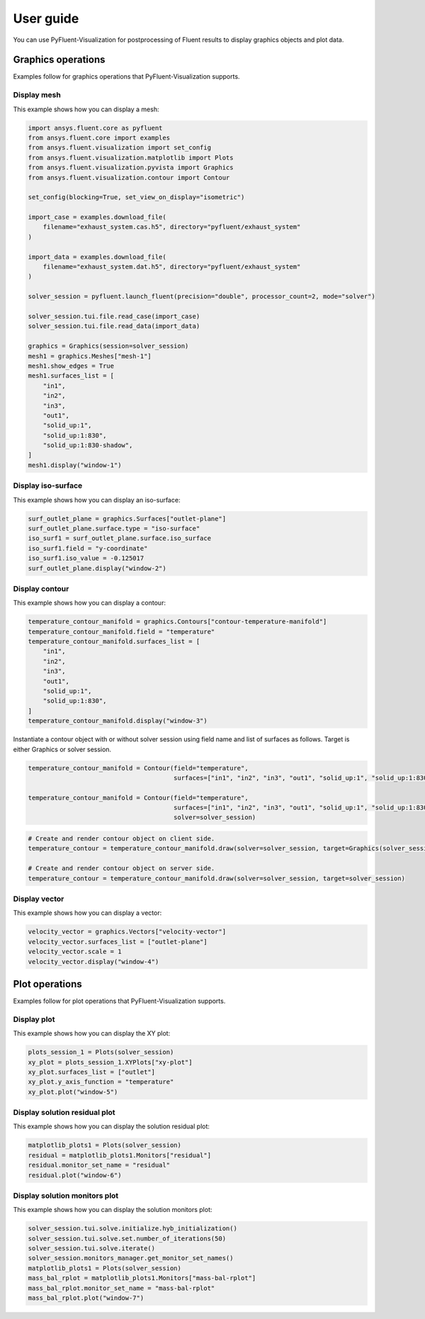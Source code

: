 .. _ref_user_guide:

==========
User guide
==========
You can use PyFluent-Visualization for postprocessing of Fluent results
to display graphics objects and plot data.

Graphics operations
-------------------
Examples follow for graphics operations that PyFluent-Visualization
supports.

Display mesh
~~~~~~~~~~~~
This example shows how you can display a mesh:

.. code:: python

    import ansys.fluent.core as pyfluent
    from ansys.fluent.core import examples
    from ansys.fluent.visualization import set_config
    from ansys.fluent.visualization.matplotlib import Plots
    from ansys.fluent.visualization.pyvista import Graphics
    from ansys.fluent.visualization.contour import Contour

    set_config(blocking=True, set_view_on_display="isometric")

    import_case = examples.download_file(
        filename="exhaust_system.cas.h5", directory="pyfluent/exhaust_system"
    )

    import_data = examples.download_file(
        filename="exhaust_system.dat.h5", directory="pyfluent/exhaust_system"
    )

    solver_session = pyfluent.launch_fluent(precision="double", processor_count=2, mode="solver")

    solver_session.tui.file.read_case(import_case)
    solver_session.tui.file.read_data(import_data)

    graphics = Graphics(session=solver_session)
    mesh1 = graphics.Meshes["mesh-1"]
    mesh1.show_edges = True
    mesh1.surfaces_list = [
        "in1",
        "in2",
        "in3",
        "out1",
        "solid_up:1",
        "solid_up:1:830",
        "solid_up:1:830-shadow",
    ]
    mesh1.display("window-1")

Display iso-surface
~~~~~~~~~~~~~~~~~~~
This example shows how you can display an iso-surface:

.. code:: python

    surf_outlet_plane = graphics.Surfaces["outlet-plane"]
    surf_outlet_plane.surface.type = "iso-surface"
    iso_surf1 = surf_outlet_plane.surface.iso_surface
    iso_surf1.field = "y-coordinate"
    iso_surf1.iso_value = -0.125017
    surf_outlet_plane.display("window-2")

Display contour
~~~~~~~~~~~~~~~
This example shows how you can display a contour:

.. code:: python

    temperature_contour_manifold = graphics.Contours["contour-temperature-manifold"]
    temperature_contour_manifold.field = "temperature"
    temperature_contour_manifold.surfaces_list = [
        "in1",
        "in2",
        "in3",
        "out1",
        "solid_up:1",
        "solid_up:1:830",
    ]
    temperature_contour_manifold.display("window-3")

Instantiate a contour object with or without solver session using field name and list of surfaces as follows.
Target is either Graphics or solver session.

.. code:: python

    temperature_contour_manifold = Contour(field="temperature",
                                           surfaces=["in1", "in2", "in3", "out1", "solid_up:1", "solid_up:1:830",])

    temperature_contour_manifold = Contour(field="temperature",
                                           surfaces=["in1", "in2", "in3", "out1", "solid_up:1", "solid_up:1:830",],
                                           solver=solver_session)

.. code:: python

    # Create and render contour object on client side.
    temperature_contour = temperature_contour_manifold.draw(solver=solver_session, target=Graphics(solver_session))

    # Create and render contour object on server side.
    temperature_contour = temperature_contour_manifold.draw(solver=solver_session, target=solver_session)

Display vector
~~~~~~~~~~~~~~
This example shows how you can display a vector:

.. code:: python

    velocity_vector = graphics.Vectors["velocity-vector"]
    velocity_vector.surfaces_list = ["outlet-plane"]
    velocity_vector.scale = 1
    velocity_vector.display("window-4")

Plot operations
---------------
Examples follow for plot operations that PyFluent-Visualization
supports.

Display plot
~~~~~~~~~~~~
This example shows how you can display the XY plot:

.. code:: python

    plots_session_1 = Plots(solver_session)
    xy_plot = plots_session_1.XYPlots["xy-plot"]
    xy_plot.surfaces_list = ["outlet"]
    xy_plot.y_axis_function = "temperature"
    xy_plot.plot("window-5")

Display solution residual plot
~~~~~~~~~~~~~~~~~~~~~~~~~~~~~~
This example shows how you can display the solution residual plot:

.. code:: python


    matplotlib_plots1 = Plots(solver_session)
    residual = matplotlib_plots1.Monitors["residual"]
    residual.monitor_set_name = "residual"
    residual.plot("window-6")

Display solution monitors plot
~~~~~~~~~~~~~~~~~~~~~~~~~~~~~~~
This example shows how you can display the solution monitors plot:

.. code:: python

    solver_session.tui.solve.initialize.hyb_initialization()
    solver_session.tui.solve.set.number_of_iterations(50)
    solver_session.tui.solve.iterate()
    solver_session.monitors_manager.get_monitor_set_names()
    matplotlib_plots1 = Plots(solver_session)
    mass_bal_rplot = matplotlib_plots1.Monitors["mass-bal-rplot"]
    mass_bal_rplot.monitor_set_name = "mass-bal-rplot"
    mass_bal_rplot.plot("window-7")
